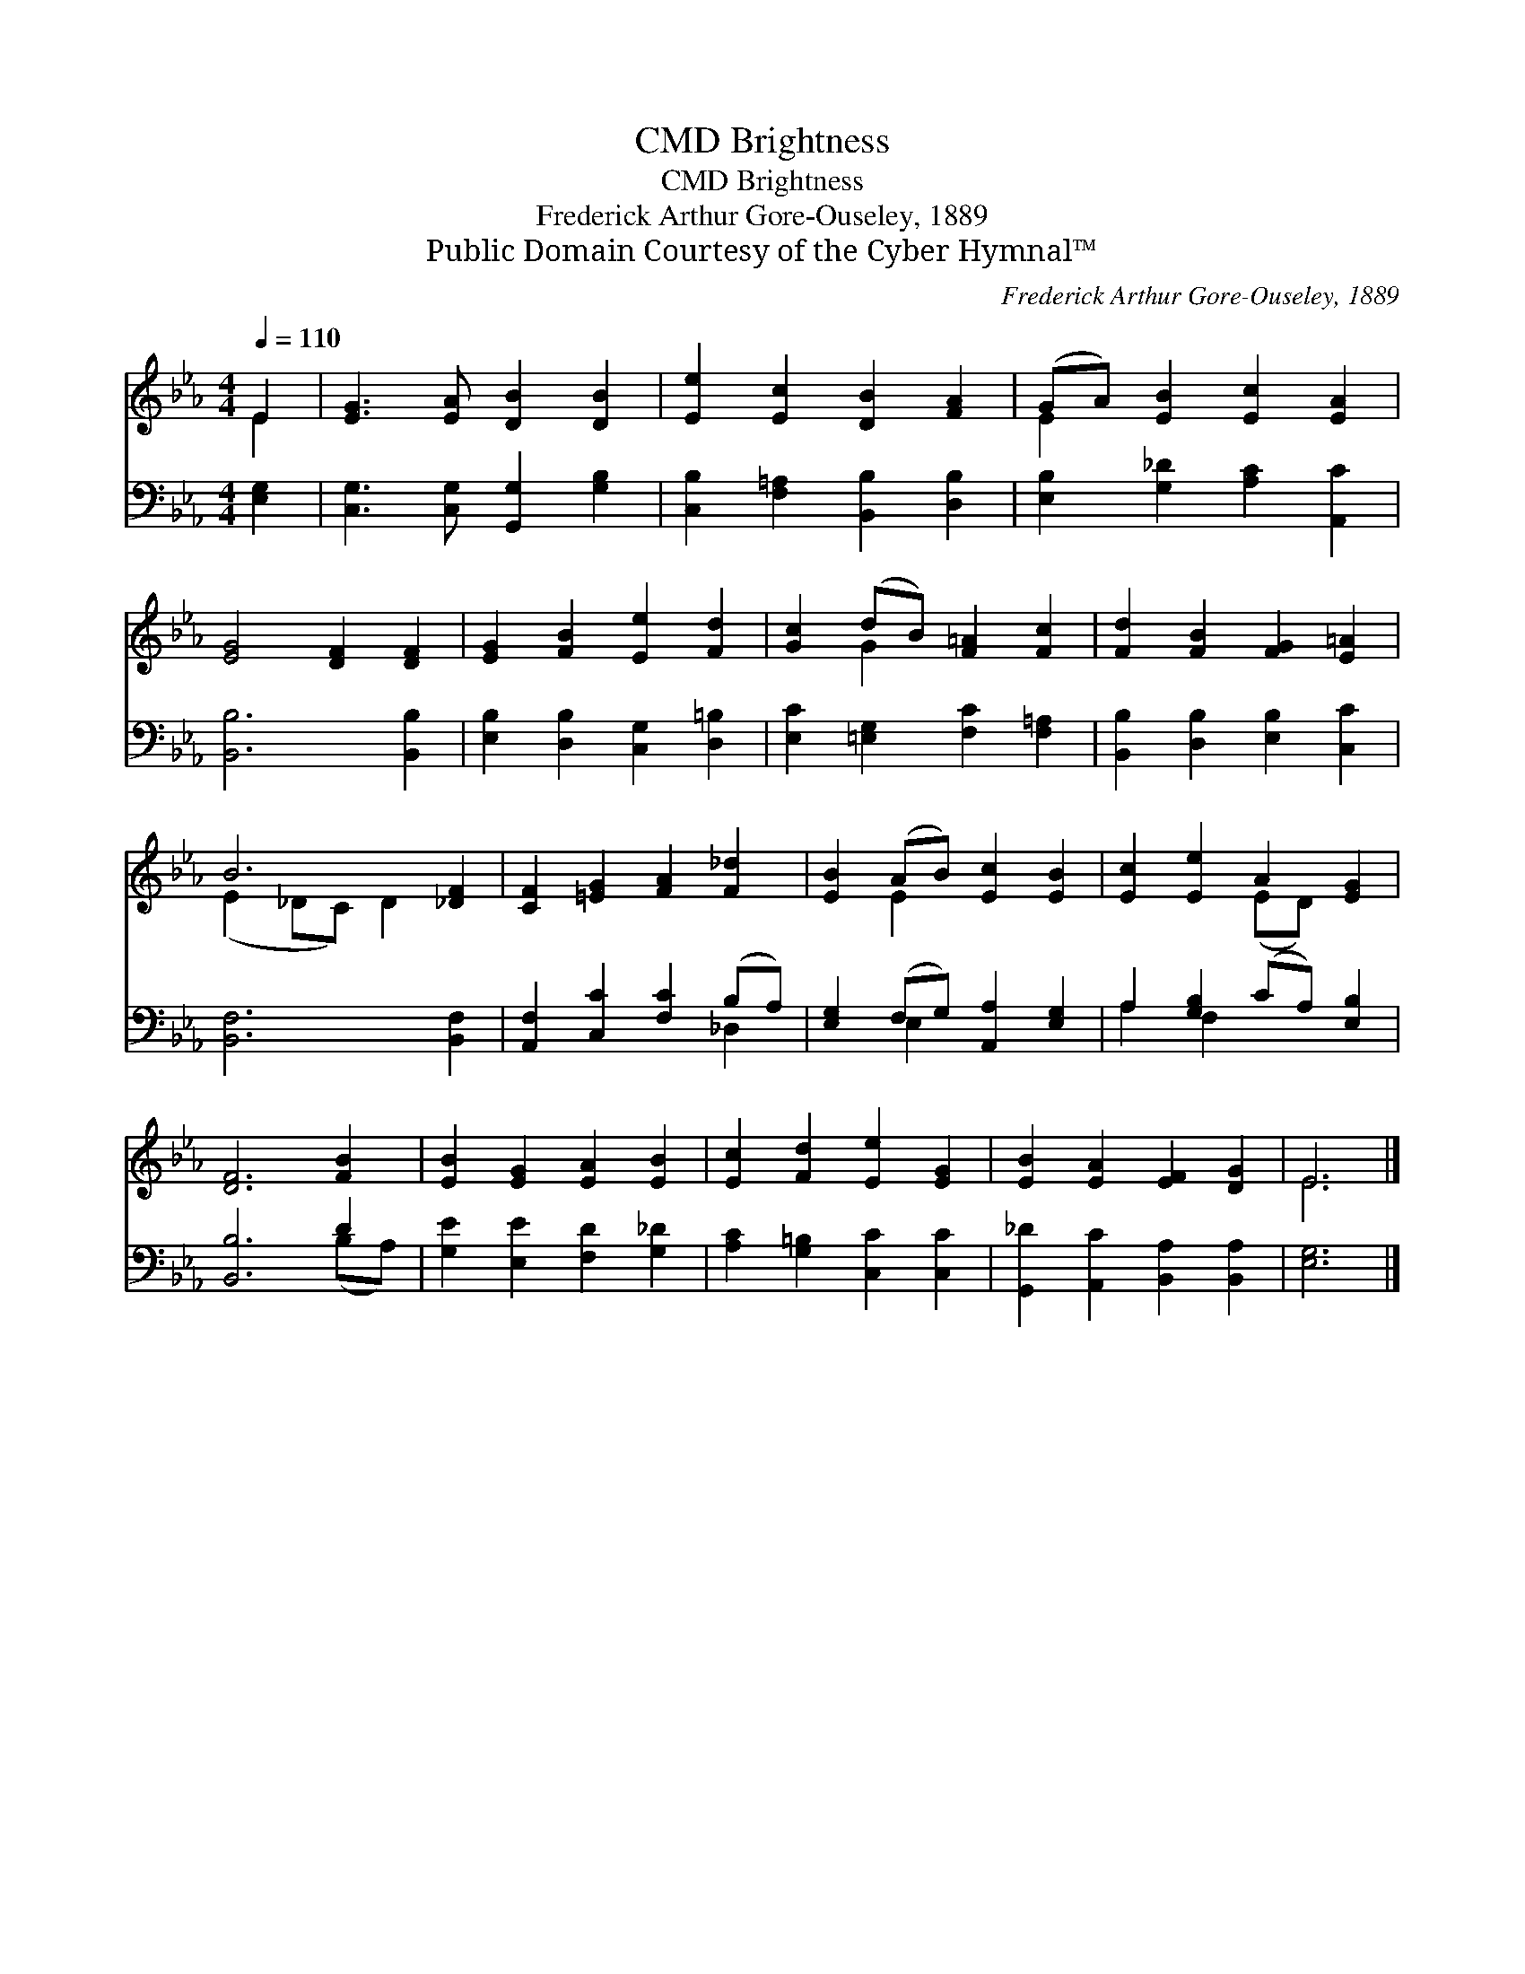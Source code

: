 X:1
T:Brightness, CMD
T:Brightness, CMD
T:Frederick Arthur Gore-Ouseley, 1889
T:Public Domain Courtesy of the Cyber Hymnal™
C:Frederick Arthur Gore-Ouseley, 1889
Z:Public Domain
Z:Courtesy of the Cyber Hymnal™
%%score ( 1 2 ) ( 3 4 )
L:1/8
Q:1/4=110
M:4/4
K:Eb
V:1 treble 
V:2 treble 
V:3 bass 
V:4 bass 
V:1
 E2 | [EG]3 [EA] [DB]2 [DB]2 | [Ee]2 [Ec]2 [DB]2 [FA]2 | (GA) [EB]2 [Ec]2 [EA]2 | %4
 [EG]4 [DF]2 [DF]2 | [EG]2 [FB]2 [Ee]2 [Fd]2 | [Gc]2 (dB) [F=A]2 [Fc]2 | [Fd]2 [FB]2 [FG]2 [E=A]2 | %8
 B6 [_DF]2 | [CF]2 [=EG]2 [FA]2 [F_d]2 | [EB]2 (AB) [Ec]2 [EB]2 | [Ec]2 [Ee]2 A2 [EG]2 | %12
 [DF]6 [FB]2 | [EB]2 [EG]2 [EA]2 [EB]2 | [Ec]2 [Fd]2 [Ee]2 [EG]2 | [EB]2 [EA]2 [EF]2 [DG]2 | E6 |] %17
V:2
 E2 | x8 | x8 | E2 x6 | x8 | x8 | x2 G2 x4 | x8 | (E2 _DC) D2 x2 | x8 | x2 E2 x4 | x4 (ED) x2 | %12
 x8 | x8 | x8 | x8 | E6 |] %17
V:3
 [E,G,]2 | [C,G,]3 [C,G,] [G,,G,]2 [G,B,]2 | [C,B,]2 [F,=A,]2 [B,,B,]2 [D,B,]2 | %3
 [E,B,]2 [G,_D]2 [A,C]2 [A,,C]2 | [B,,B,]6 [B,,B,]2 | [E,B,]2 [D,B,]2 [C,G,]2 [D,=B,]2 | %6
 [E,C]2 [=E,G,]2 [F,C]2 [F,=A,]2 | [B,,B,]2 [D,B,]2 [E,B,]2 [C,C]2 | [B,,F,]6 [B,,F,]2 | %9
 [A,,F,]2 [C,C]2 [F,C]2 (B,A,) | [E,G,]2 (F,G,) [A,,A,]2 [E,G,]2 | A,2 [G,B,]2 (CA,) [E,B,]2 | %12
 [B,,B,]6 D2 | [G,E]2 [E,E]2 [F,D]2 [G,_D]2 | [A,C]2 [G,=B,]2 [C,C]2 [C,C]2 | %15
 [G,,_D]2 [A,,C]2 [B,,A,]2 [B,,A,]2 | [E,G,]6 |] %17
V:4
 x2 | x8 | x8 | x8 | x8 | x8 | x8 | x8 | x8 | x6 _D,2 | x2 E,2 x4 | A,2 F,2 x4 | x6 (B,A,) | x8 | %14
 x8 | x8 | x6 |] %17

